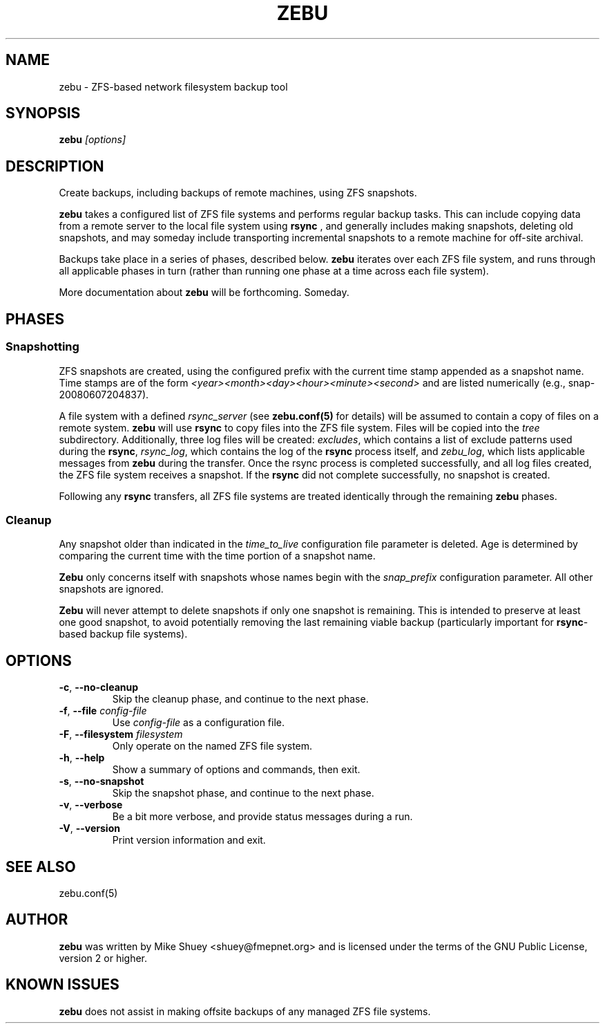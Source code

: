 .TH ZEBU 1
.\" NAME should be all caps, SECTION should be 1-8, maybe w/ subsection
.\" other parms are allowed; see man(7), man(1)
.SH NAME
zebu \- ZFS-based network filesystem backup tool
.SH SYNOPSIS
.B zebu
.I [options]
.SH "DESCRIPTION"
Create backups, including backups of remote machines, using ZFS snapshots.
.PP
.BR zebu
takes a configured list of ZFS file systems and performs regular backup
tasks.  This can include copying data from a remote server to the local
file system using
.BR rsync
, and generally includes making snapshots, deleting old snapshots, and
may someday include transporting incremental snapshots to a remote machine
for off-site archival.
.PP
Backups take place in a series of phases, described below.
.BR zebu
iterates over each ZFS file system, and runs through all applicable phases
in turn (rather than running one phase at a time across each file system).
.PP
More documentation about
.BR zebu
will be forthcoming.  Someday.
.SH PHASES
.SS Snapshotting
ZFS snapshots are created, using the configured prefix with the current time
stamp appended as a snapshot name.  Time stamps are of the form
.I <year><month><day><hour><minute><second>
and are listed numerically (e.g., snap-20080607204837).
.PP
A file system with a defined
.I rsync_server
(see \fBzebu.conf(5)\fP for details) will be assumed to contain a copy of
files on a remote system.
.BR zebu
will use
.BR rsync
to copy files into the ZFS file system.  Files will be copied into the
.I tree
subdirectory.  Additionally, three log files will be created:
\fIexcludes\fP, which contains a list of exclude patterns used during the
\fBrsync\fP, \fIrsync_log\fP, which contains the log of the \fBrsync\fP
process itself, and \fIzebu_log\fP, which lists applicable messages from
.BR zebu
during the transfer.  Once the rsync process is completed successfully,
and all log files created, the ZFS file system receives a snapshot.  If the
.BR rsync
did not complete successfully, no snapshot is created.
.PP
Following any
.BR rsync
transfers, all ZFS file systems are treated identically through the remaining
.BR zebu
phases.
.SS Cleanup
Any snapshot older than indicated in the
\fItime_to_live\fP configuration file parameter is deleted.  Age is determined
by comparing the current time with the time portion of a snapshot name.
.PP
.BR Zebu
only concerns itself with snapshots whose names begin with the
.I snap_prefix
configuration parameter.  All other snapshots are ignored.
.PP
.BR Zebu
will never attempt to delete snapshots if only one snapshot is remaining.
This is intended to preserve at least one good snapshot, to avoid potentially
removing the last remaining viable backup (particularly important for
\fBrsync\fR-based backup file systems).
.SH OPTIONS
.TP
\fB\-c\fR, \fB\-\-no-cleanup\fR
Skip the cleanup phase, and continue to the next phase.
.TP
\fB\-f\fR, \fB\-\-file\fR \fIconfig-file\fR
Use
.I config-file
as a configuration file.
.TP
\fB\-F\fR, \fB\-\-filesystem\fR \fIfilesystem\fR
Only operate on the named ZFS file system.
.TP
\fB\-h\fR, \fB\-\-help\fR
Show a summary of options and commands, then exit.
.TP
\fB\-s\fR, \fB\-\-no-snapshot\fR
Skip the snapshot phase, and continue to the next phase.
.TP
\fB\-v\fR, \fB\-\-verbose\fR
Be a bit more verbose, and provide status messages during a run.
.TP
\fB\-V\fR, \fB\-\-version\fR
Print version information and exit.
.SH SEE ALSO
.nf
zebu.conf(5)
.SH AUTHOR
\fBzebu\fR was written by Mike Shuey <shuey@fmepnet.org> and is licensed under
the terms of the GNU Public License, version 2 or higher.
.SH "KNOWN ISSUES"
.B zebu
does not assist in making offsite backups of any managed ZFS file systems.
